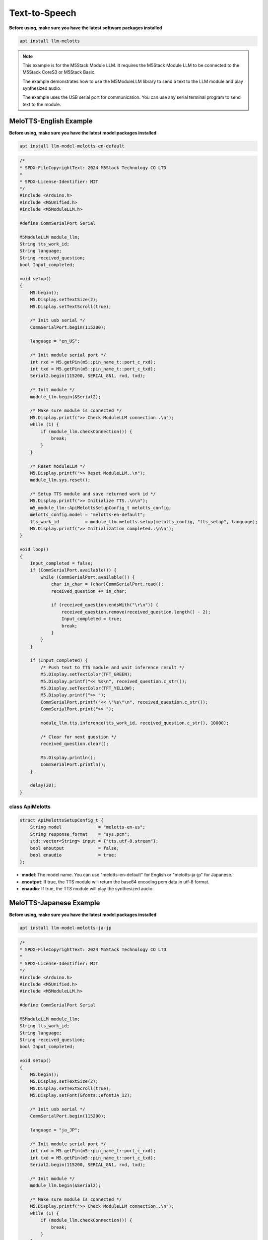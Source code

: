 Text-to-Speech
==============

**Before using, make sure you have the latest software packages installed**

.. code-block:: shell

    apt install llm-melotts

.. note::

    This example is for the M5Stack Module LLM. It requires the M5Stack Module LLM to be connected to the M5Stack CoreS3 or M5Stack Basic.

    The example demonstrates how to use the M5ModuleLLM library to send a text to the LLM module and play synthesized audio.

    The example uses the USB serial port for communication. You can use any serial terminal program to send text to the module.

MeloTTS-English Example
-----------------------

**Before using, make sure you have the latest model packages installed**

.. code-block:: shell

    apt install llm-model-melotts-en-default

.. code-block:: cpp

    /*
    * SPDX-FileCopyrightText: 2024 M5Stack Technology CO LTD
    *
    * SPDX-License-Identifier: MIT
    */
    #include <Arduino.h>
    #include <M5Unified.h>
    #include <M5ModuleLLM.h>

    #define CommSerialPort Serial

    M5ModuleLLM module_llm;
    String tts_work_id;
    String language;
    String received_question;
    bool Input_completed;

    void setup()
    {
        M5.begin();
        M5.Display.setTextSize(2);
        M5.Display.setTextScroll(true);

        /* Init usb serial */
        CommSerialPort.begin(115200);

        language = "en_US";

        /* Init module serial port */
        int rxd = M5.getPin(m5::pin_name_t::port_c_rxd);
        int txd = M5.getPin(m5::pin_name_t::port_c_txd);
        Serial2.begin(115200, SERIAL_8N1, rxd, txd);

        /* Init module */
        module_llm.begin(&Serial2);

        /* Make sure module is connected */
        M5.Display.printf(">> Check ModuleLLM connection..\n");
        while (1) {
            if (module_llm.checkConnection()) {
                break;
            }
        }

        /* Reset ModuleLLM */
        M5.Display.printf(">> Reset ModuleLLM..\n");
        module_llm.sys.reset();

        /* Setup TTS module and save returned work id */
        M5.Display.printf(">> Initialize TTS..\n\n");
        m5_module_llm::ApiMelottsSetupConfig_t melotts_config;
        melotts_config.model = "melotts-en-default";
        tts_work_id          = module_llm.melotts.setup(melotts_config, "tts_setup", language);
        M5.Display.printf(">> Initialization completed..\n\n");
    }

    void loop()
    {
        Input_completed = false;
        if (CommSerialPort.available()) {
            while (CommSerialPort.available()) {
                char in_char = (char)CommSerialPort.read();
                received_question += in_char;

                if (received_question.endsWith("\r\n")) {
                    received_question.remove(received_question.length() - 2);
                    Input_completed = true;
                    break;
                }
            }
        }

        if (Input_completed) {
            /* Push text to TTS module and wait inference result */
            M5.Display.setTextColor(TFT_GREEN);
            M5.Display.printf("<< %s\n", received_question.c_str());
            M5.Display.setTextColor(TFT_YELLOW);
            M5.Display.printf(">> ");
            CommSerialPort.printf("<< \"%s\"\n", received_question.c_str());
            CommSerialPort.print(">> ");

            module_llm.tts.inference(tts_work_id, received_question.c_str(), 10000);

            /* Clear for next question */
            received_question.clear();

            M5.Display.println();
            CommSerialPort.println();
        }

        delay(20);
    }

class ApiMelotts
~~~~~~~~~~~~~~~~

.. code-block:: cpp

        struct ApiMelottsSetupConfig_t {
            String model              = "melotts-en-us";
            String response_format    = "sys.pcm";
            std::vector<String> input = {"tts.utf-8.stream"};
            bool enoutput             = false;
            bool enaudio              = true;
        };

- **model**: The model name. You can use "melotts-en-default" for English or "melotts-ja-jp" for Japanese.
- **enoutput**: If true, the TTS module will return the base64 encoding pcm data in utf-8 format.
- **enaudio**: If true, the TTS module will play the synthesized audio.

MeloTTS-Japanese Example
------------------------

**Before using, make sure you have the latest model packages installed**

.. code-block:: shell

    apt install llm-model-melotts-ja-jp

.. code-block:: cpp

    /*
    * SPDX-FileCopyrightText: 2024 M5Stack Technology CO LTD
    *
    * SPDX-License-Identifier: MIT
    */
    #include <Arduino.h>
    #include <M5Unified.h>
    #include <M5ModuleLLM.h>

    #define CommSerialPort Serial

    M5ModuleLLM module_llm;
    String tts_work_id;
    String language;
    String received_question;
    bool Input_completed;

    void setup()
    {
        M5.begin();
        M5.Display.setTextSize(2);
        M5.Display.setTextScroll(true);
        M5.Display.setFont(&fonts::efontJA_12);

        /* Init usb serial */
        CommSerialPort.begin(115200);

        language = "ja_JP";

        /* Init module serial port */
        int rxd = M5.getPin(m5::pin_name_t::port_c_rxd);
        int txd = M5.getPin(m5::pin_name_t::port_c_txd);
        Serial2.begin(115200, SERIAL_8N1, rxd, txd);

        /* Init module */
        module_llm.begin(&Serial2);

        /* Make sure module is connected */
        M5.Display.printf(">> Check ModuleLLM connection..\n");
        while (1) {
            if (module_llm.checkConnection()) {
                break;
            }
        }

        /* Reset ModuleLLM */
        M5.Display.printf(">> Reset ModuleLLM..\n");
        module_llm.sys.reset();

        /* Setup TTS module and save returned work id */
        M5.Display.printf(">> Initialize TTS..\n\n");
        m5_module_llm::ApiMelottsSetupConfig_t melotts_config;
        melotts_config.model = "melotts-ja-jp";
        tts_work_id          = module_llm.melotts.setup(melotts_config, "tts_setup", language);
        M5.Display.printf(">> Initialization completed..\n\n");
    }

    void loop()
    {
        Input_completed = false;
        if (CommSerialPort.available()) {
            while (CommSerialPort.available()) {
                char in_char = (char)CommSerialPort.read();
                received_question += in_char;

                if (received_question.endsWith("\r\n")) {
                    received_question.remove(received_question.length() - 2);
                    Input_completed = true;
                    break;
                }
            }
        }

        if (Input_completed) {
            /* Push text to TTS module and wait inference result */
            M5.Display.setTextColor(TFT_GREEN);
            M5.Display.printf("<< %s\n", received_question.c_str());
            M5.Display.setTextColor(TFT_YELLOW);
            M5.Display.printf(">> ");
            CommSerialPort.printf("<< \"%s\"\n", received_question.c_str());
            CommSerialPort.print(">> ");

            module_llm.tts.inference(tts_work_id, received_question.c_str(), 10000);

            /* Clear for next question */
            received_question.clear();

            M5.Display.println();
            CommSerialPort.println();
        }

        delay(20);
    }